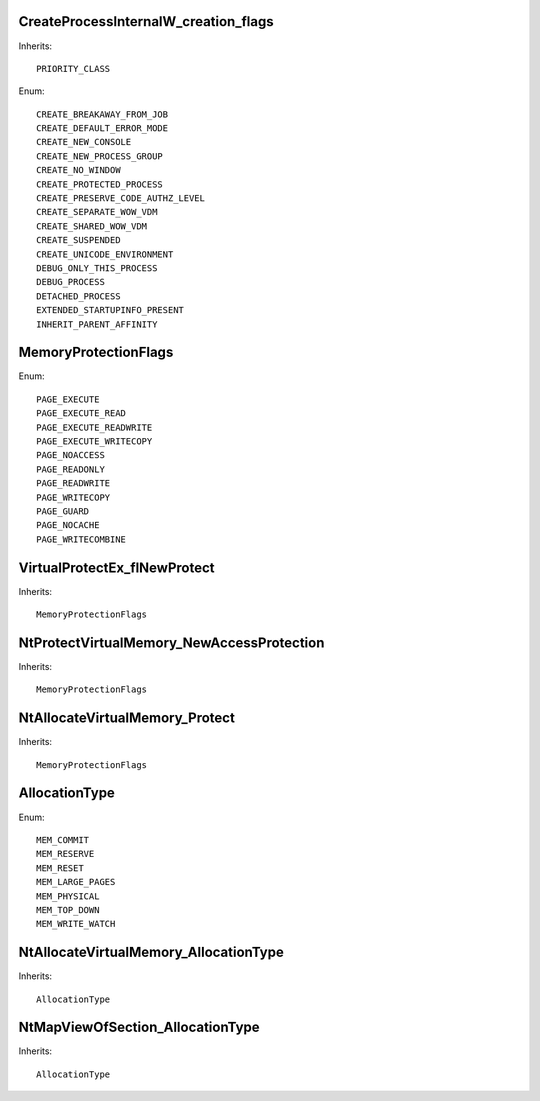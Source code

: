 CreateProcessInternalW_creation_flags
=====================================

Inherits::

    PRIORITY_CLASS

Enum::

    CREATE_BREAKAWAY_FROM_JOB
    CREATE_DEFAULT_ERROR_MODE
    CREATE_NEW_CONSOLE
    CREATE_NEW_PROCESS_GROUP
    CREATE_NO_WINDOW
    CREATE_PROTECTED_PROCESS
    CREATE_PRESERVE_CODE_AUTHZ_LEVEL
    CREATE_SEPARATE_WOW_VDM
    CREATE_SHARED_WOW_VDM
    CREATE_SUSPENDED
    CREATE_UNICODE_ENVIRONMENT
    DEBUG_ONLY_THIS_PROCESS
    DEBUG_PROCESS
    DETACHED_PROCESS
    EXTENDED_STARTUPINFO_PRESENT
    INHERIT_PARENT_AFFINITY


MemoryProtectionFlags
=====================

Enum::

    PAGE_EXECUTE
    PAGE_EXECUTE_READ
    PAGE_EXECUTE_READWRITE
    PAGE_EXECUTE_WRITECOPY
    PAGE_NOACCESS
    PAGE_READONLY
    PAGE_READWRITE
    PAGE_WRITECOPY
    PAGE_GUARD
    PAGE_NOCACHE
    PAGE_WRITECOMBINE


VirtualProtectEx_flNewProtect
=============================

Inherits::

    MemoryProtectionFlags


NtProtectVirtualMemory_NewAccessProtection
==========================================

Inherits::

    MemoryProtectionFlags


NtAllocateVirtualMemory_Protect
===============================

Inherits::

    MemoryProtectionFlags


AllocationType
==============

Enum::

    MEM_COMMIT
    MEM_RESERVE
    MEM_RESET
    MEM_LARGE_PAGES
    MEM_PHYSICAL
    MEM_TOP_DOWN
    MEM_WRITE_WATCH


NtAllocateVirtualMemory_AllocationType
======================================

Inherits::

    AllocationType


NtMapViewOfSection_AllocationType
=================================

Inherits::

    AllocationType
